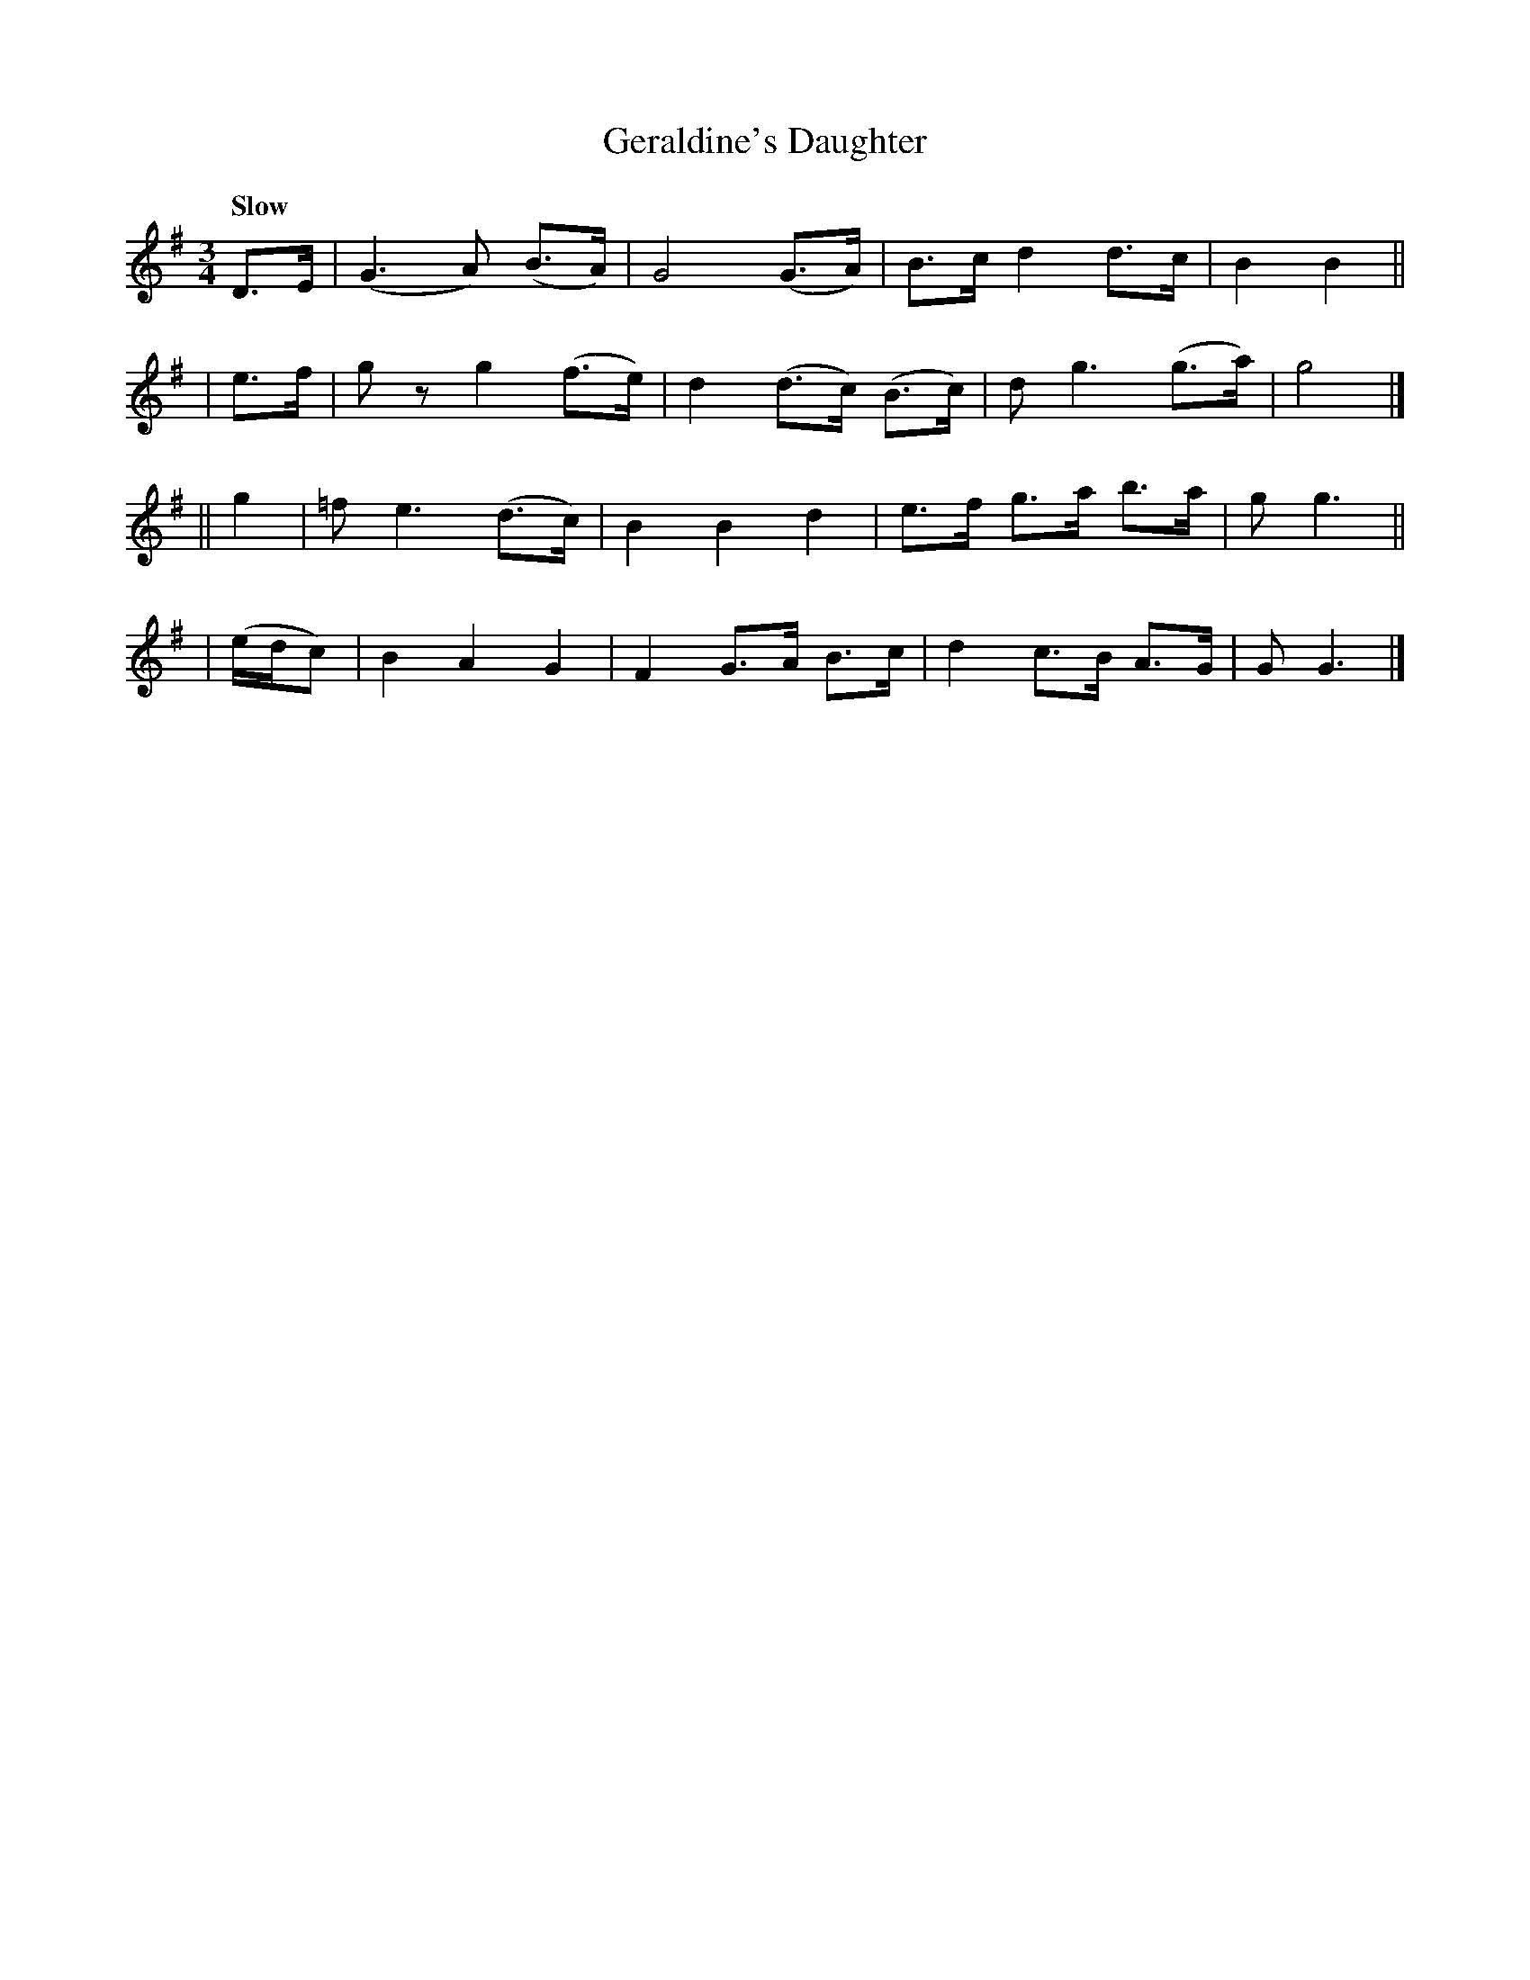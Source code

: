 X: 189
T: Geraldine's Daughter
R: waltz, air
%S: s:4 b:16(4+4+4+4)
B: O'Neill's 1850 #189
Z: 1997 henrik.norbeck@mailbox.swipnet.se
Q: "Slow"
M: 3/4
L: 1/8
K: G
  D>E | (G3 A) (B>A) | G4 (G>A) | B>c d2 d>c | B2 B2 ||
| e>f | g z g2 (f>e) | d2 (d>c) (B>c) | d g3 (g>a) | g4 |]
|| g2 | =f e3 (d>c) | B2 B2 d2 | e>f g>a b>a | g g3 ||
| (e/d/c) | B2 A2 G2 | F2 G>A B>c | d2 c>B A>G | G G3 |]
